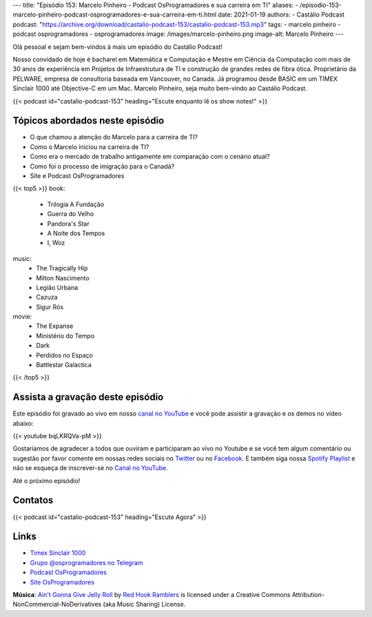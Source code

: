 ---
title: "Episódio 153: Marcelo Pinheiro - Podcast OsProgramadores e sua carreira em TI"
aliases:
- /episodio-153-marcelo-pinheiro-podcast-osprogramadores-e-sua-carreira-em-ti.html
date: 2021-01-19
authors:
- Castálio Podcast
podcast: "https://archive.org/download/castalio-podcast-153/castalio-podcast-153.mp3"
tags:
- marcelo pinheiro
- podcast osprogramadores
- osprogramadores
image: /images/marcelo-pinheiro.png
image-alt: Marcelo Pinheiro
---

Olá pessoal e sejam bem-vindos à mais um episódio do Castálio Podcast!

Nosso convidado de hoje é bacharel em Matemática e Computação e Mestre em
Ciência da Computação com mais de 30 anos de experiência em Projetos de
Infraestrutura de TI e construção de grandes redes de fibra ótica. Proprietário
da PELWARE, empresa de consultoria baseada em Vancouver, no Canada. Já
programou desde BASIC em um TIMEX Sinclair 1000 até Objective-C em um Mac.
Marcelo Pinheiro, seja muito bem-vindo ao Castálio Podcast.

.. more

.. raw:: html

    <div class="clearfix"></div>

{{< podcast id="castalio-podcast-153" heading="Escute enquanto lê os show notes!" >}}


Tópicos abordados neste episódio
================================

* O que chamou a atenção do Marcelo para a carreira de TI?
* Como o Marcelo iniciou na carreira de TI?
* Como era o mercado de trabalho antigamente em comparação com o cenário atual?
* Como foi o processo de imigração para o Canadá?
* Site e Podcast OsProgramadores


{{< top5 >}}
book:
    * Trilogia A Fundação
    * Guerra do Velho
    * Pandora's Star
    * A Noite dos Tempos
    * I, Woz
music:
    * The Tragically Hip
    * Milton Nascimento
    * Legião Urbana
    * Cazuza
    * Sigur Rós
movie:
    * The Expanse
    * Ministério do Tempo
    * Dark
    * Perdidos no Espaço
    * Battlestar Galactica
{{< /top5 >}}

Assista a gravação deste episódio
=================================

Este episódio foi gravado ao vivo em nosso `canal no YouTube
<http://youtube.com/castaliopodcast>`_ e você pode assistir a gravação e os
demos no vídeo abaixo:

{{< youtube bqLKRQVa-pM >}}

Gostaríamos de agradecer a todos que ouviram e participaram ao vivo no Youtube
e se você tem algum comentário ou sugestão por favor comente em nossas redes
sociais no `Twitter <https://twitter.com/castaliopod>`_ ou no `Facebook
<https://www.facebook.com/castaliopod>`_. E também siga nossa `Spotify Playlist
<https://open.spotify.com/user/elyezermr/playlist/0PDXXZRXbJNTPVSnopiMXg>`_ e
não se esqueça de inscrever-se no `Canal no YouTube
<http://youtube.com/castaliopodcast>`_.

Até o próximo episódio!

Contatos
========

.. raw:: html

    <div class="row">
        <div class="col-md-6">
            <p>
            <div class="media">
            <div class="media-left">
                <img class="media-object rounded-circle img-thumbnail" src="/images/marcelo-pinheiro.png" alt="Marcelo Pinheiro" width="200px">
            </div>
            <div class="media-body">
                <h4 class="media-heading">Marcelo Pinheiro</h4>
                <ul class="list-unstyled">
                    <li><i class="bi bi-link"></i> <a href="https://osprogramadores.com/">Site OsProgramadores</a></li>
                    <li><i class="bi bi-link"></i> <a href="https://t.me/osprogramadores">Grupo @osprogramadores no Telegram</a></li>
                    <li><i class="bi bi-podcast"></i> <a href="https://anchor.fm/osprogramadores/">Podcast OsProgramadores</a></li>
                    <li><i class="bi bi-twitter"></i> <a href="https://twitter.com/mpinheir">Twitter</a></li>
                </ul>
            </div>
            </div>
            </p>
        </div>
    </div>

{{< podcast id="castalio-podcast-153" heading="Escute Agora" >}}


Links
=====

* `Timex Sinclair 1000`_
* `Grupo @osprogramadores no Telegram`_
* `Podcast OsProgramadores`_
* `Site OsProgramadores`_


.. class:: alert alert-info

    **Música**: `Ain't Gonna Give Jelly Roll`_ by `Red Hook Ramblers`_ is licensed under a Creative Commons Attribution-NonCommercial-NoDerivatives (aka Music Sharing) License.


.. Mentioned
.. _Timex Sinclair 1000: https://en.wikipedia.org/wiki/Timex_Sinclair_1000
.. _Grupo @osprogramadores no Telegram: https://t.me/osprogramadores
.. _Podcast OsProgramadores: https://anchor.fm/osprogramadores/
.. _Site OsProgramadores: https://osprogramadores.com/

.. Footer
.. _Ain't Gonna Give Jelly Roll: http://freemusicarchive.org/music/Red_Hook_Ramblers/Live__WFMU_on_Antique_Phonograph_Music_Program_with_MAC_Feb_8_2011/Red_Hook_Ramblers_-_12_-_Aint_Gonna_Give_Jelly_Roll
.. _Red Hook Ramblers: http://www.redhookramblers.com/

